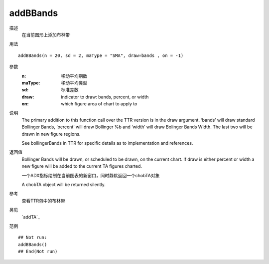 addBBands
=========

描述
    在当前图形上添加布林带

用法
::

    addBBands(n = 20, sd = 2, maType = "SMA", draw=bands , on = -1)

参数
    :n:         移动平均期数
    :maType:    移动平均类型
    :sd:        标准差数
    :draw:      indicator to draw: bands, percent, or width
    :on:        which figure area of chart to apply to


说明
    The primary addition to this function call over the TTR version is in the draw argument. ‘bands’ will
    draw standard Bollinger Bands, ‘percent’ will draw Bollinger %b and ‘width’ will draw Bolinger
    Bands Width. The last two will be drawn in new figure regions.

    See bollingerBands in TTR for specific details as to implementation and references.

返回值
    Bollinger Bands will be drawn, or scheduled to be drawn, on the current chart. If draw is either
    percent or width a new figure will be added to the current TA figures charted.

    一个ADX指标绘制在当前图表的新窗口，同时静默返回一个chobTA对象


    A chobTA object will be returned silently.

参考
    查看TTR包中的布林带

另见
    `addTA`_

范例
::

    ## Not run:
    addBBands()
    ## End(Not run)


